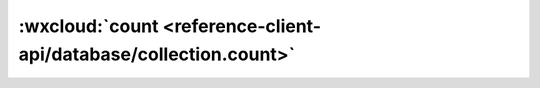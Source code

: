 :wxcloud:`count <reference-client-api/database/collection.count>`
=============================================================================================

.. js:function:: wx.cloud.database.collection.count({data[,sucess][,fail][,complete]})

    统计集合记录数或统计查询语句对应的结果记录数，注意这与集合权限设置有关，一个用户仅能统计其有读权限的记录数。

    :param Function success:
      成功回调，回调传入的参数 Result 包含查询的结果，如下结构的对象：

      +-------+--------+----------+
      | 字段  |  类型  |   说明   |
      +=======+========+==========+
      | total | Number | 结果数量 |
      +-------+--------+----------+

    :param Function fail: 失败回调
    :param Function complete: 调用结束的回调函数（调用成功、失败都会执行）
    :rtype: Promise<Result> or None
    :returns:
      如没有传入 *success* 、*fail* 、 *complete* 任何一个字段，
      则返回一个 **Promise**，否则不返回任何值。

      +----------+-----------------------------------+
      | 结果说明 |                                   |
      +==========+===================================+
      | resolve  | 新增记录的结果，Result 定义见下方 |
      +----------+-----------------------------------+
      | reject   | 失败原因                          |
      +----------+-----------------------------------+

    :示例:
      获取我的待办事项总数

      回调风格

      .. code-block:: js

        const db = wx.cloud.database()
        db.collection('todos').where({
          _openid: 'xxx' // 填入当前用户 openid
        }).count({
          success(res) {
            console.log(res.total)
          }
        })

      Promise 风格

      .. code-block:: js

          const db = wx.cloud.database()
          db.collection('todos').where({
            _openid: 'xxx' // 填入当前用户 openid
          }).count().then(res => {
            console.log(res.total)
          })

